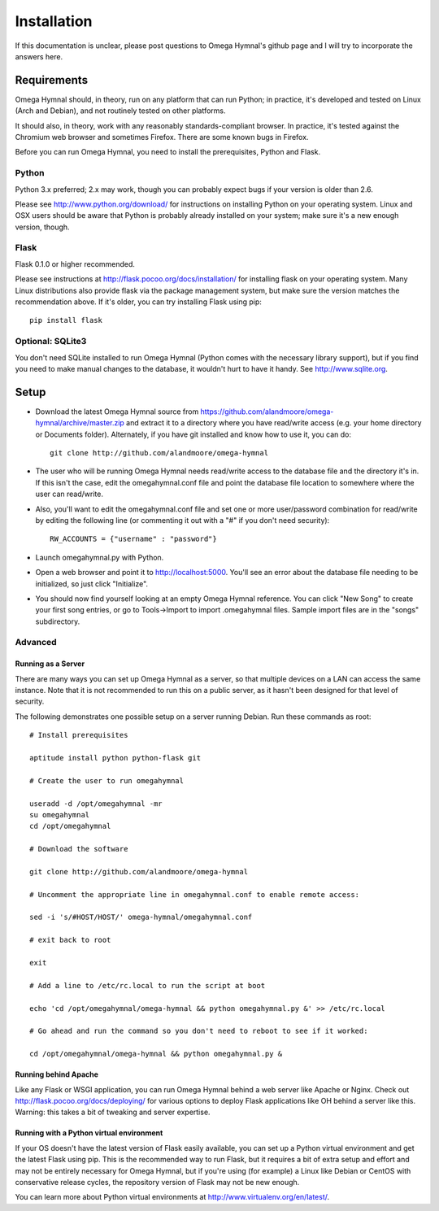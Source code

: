 ==============
 Installation
==============

If this documentation is unclear, please post questions to Omega Hymnal's github page and I will try to incorporate the answers here.


Requirements
============

Omega Hymnal should, in theory, run on any platform that can run Python; in practice, it's developed and tested on Linux (Arch and Debian), and not routinely tested on other platforms.

It should also, in theory, work with any reasonably standards-compliant browser.  In practice, it's tested against the Chromium web browser and sometimes Firefox.  There are some known bugs in Firefox.

Before you can run Omega Hymnal, you need to install the prerequisites, Python and Flask.

Python
------

Python 3.x preferred; 2.x may work, though you can probably expect bugs if your version is older than 2.6.

Please see http://www.python.org/download/ for instructions on installing Python on your operating system.  Linux and OSX users should be aware that Python is probably already installed on your system; make sure it's a new enough version, though.

Flask
-----

Flask 0.1.0 or higher recommended.

Please see instructions at http://flask.pocoo.org/docs/installation/ for installing flask on your operating system.  Many Linux distributions also provide flask via the package management system, but make sure the version matches the recommendation above.  If it's older, you can try installing Flask using pip::

    pip install flask


Optional: SQLite3
-----------------

You don't need SQLite installed to run Omega Hymnal (Python comes with the necessary library support), but if you find you need to make manual changes to the database, it wouldn't hurt to have it handy.  See http://www.sqlite.org.


Setup
=====

- Download the latest Omega Hymnal source from https://github.com/alandmoore/omega-hymnal/archive/master.zip and extract it to a directory where you have read/write access (e.g. your home directory or Documents folder).  Alternately, if you have git installed and know how to use it, you can do::

    git clone http://github.com/alandmoore/omega-hymnal

- The user who will be running Omega Hymnal needs read/write access to the database file and the directory it's in.  If this isn't the case, edit the omegahymnal.conf file and point the database file location to somewhere where the user can read/write.

- Also, you'll want to edit the omegahymnal.conf file and set one or more user/password combination for read/write by editing the following line (or commenting it out with a "#" if you don't need security)::

    RW_ACCOUNTS = {"username" : "password"}

- Launch omegahymnal.py with Python.

- Open a web browser and point it to http://localhost:5000.  You'll see an error about the database file needing to be initialized, so just click "Initialize".

- You should now find yourself looking at an empty Omega Hymnal reference.  You can click "New Song" to create your first song entries, or go to Tools->Import to import .omegahymnal files.  Sample import files are in the "songs" subdirectory.


Advanced
--------

Running as a Server
~~~~~~~~~~~~~~~~~~~

There are many ways you can set up Omega Hymnal as a server, so that multiple devices on a LAN can access the same instance.  Note that it is not recommended to run this on a public server, as it hasn't been designed for that level of security.

The following demonstrates one possible setup on a server running Debian.  Run these commands as root::

    # Install prerequisites

    aptitude install python python-flask git

    # Create the user to run omegahymnal

    useradd -d /opt/omegahymnal -mr
    su omegahymnal
    cd /opt/omegahymnal

    # Download the software

    git clone http://github.com/alandmoore/omega-hymnal

    # Uncomment the appropriate line in omegahymnal.conf to enable remote access:

    sed -i 's/#HOST/HOST/' omega-hymnal/omegahymnal.conf

    # exit back to root

    exit

    # Add a line to /etc/rc.local to run the script at boot

    echo 'cd /opt/omegahymnal/omega-hymnal && python omegahymnal.py &' >> /etc/rc.local

    # Go ahead and run the command so you don't need to reboot to see if it worked:

    cd /opt/omegahymnal/omega-hymnal && python omegahymnal.py &

Running behind Apache
~~~~~~~~~~~~~~~~~~~~~

Like any Flask or WSGI application, you can run Omega Hymnal behind a web server like Apache or Nginx.  Check out http://flask.pocoo.org/docs/deploying/ for various options to deploy Flask applications like OH behind a server like this.  Warning:  this takes a bit of tweaking and server expertise.

Running with a Python virtual environment
~~~~~~~~~~~~~~~~~~~~~~~~~~~~~~~~~~~~~~~~~

If your OS doesn't have the latest version of Flask easily available, you can set up a Python virtual environment and get the latest Flask using pip.  This is the recommended way to run Flask, but it requires a bit of extra setup and effort and may not be entirely necessary for Omega Hymnal, but if you're using (for example) a Linux like Debian or CentOS with conservative release cycles, the repository version of Flask may not be new enough.

You can learn more about Python virtual environments at http://www.virtualenv.org/en/latest/.
